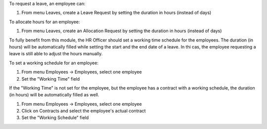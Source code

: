To request a leave, an employee can:

#. From menu Leaves, create a Leave Request by setting the duration in hours (instead of days)

To allocate hours for an employee:

#. From menu Leaves, create an Allocation Request by setting the duration in hours (instead of days)

To fully benefit from this module, the HR Officer should set a working time schedule for the employees.
The duration (in hours) will be automatically filled while setting the start and the end date of a leave.
In thi cas, the employee requesting a leave is still able to adjust the hours manually.

To set a working schedule for an employee:

#. From menu Employees -> Employees, select one employee
#. Set the "Working Time" field

If the "Working Time" is not set for the employee, but the employee has a contract with
a working schedule, the duration (in hours) will be automatically filled as well.

#. From menu Employees -> Employees, select one employee
#. Click on Contracts and select the employee's actual contract
#. Set the "Working Schedule" field
